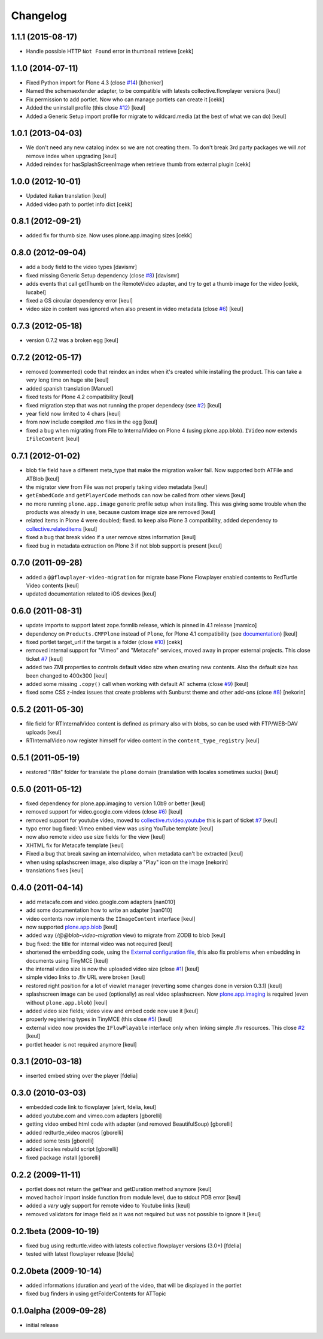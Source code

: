 Changelog
=========

1.1.1 (2015-08-17)
------------------

- Handle possible HTTP ``Not Found`` error in thumbnail retrieve
  [cekk]


1.1.0 (2014-07-11)
------------------

- Fixed Python import for Plone 4.3 (close `#14`__) [bhenker]
- Named the schemaextender adapter, to be compatible with latests
  collective.flowplayer versions [keul]

  __ https://github.com/RedTurtle/redturtle.video/pull/14

- Fix permission to add portlet. Now who can manage portlets can create it [cekk]
- Added the uninstall profile (this close `#12`__) [keul]

  __ https://github.com/RedTurtle/redturtle.video/issues/12

- Added a Generic Setup import profile for migrate to wildcard.media
  (at the best of what we can do) [keul]

1.0.1 (2013-04-03)
------------------

- We don't need any new catalog index so we are not creating them.
  To don't break 3rd party packages we will *not* remove index when upgrading
  [keul]
- Added reindex for hasSplashScreenImage when retrieve thumb from external plugin
  [cekk]

1.0.0 (2012-10-01)
------------------

- Updated italian translation [keul]
- Added video path to portlet info dict [cekk]

0.8.1 (2012-09-21)
------------------

- added fix for thumb size. Now uses plone.app.imaging sizes [cekk]

0.8.0 (2012-09-04)
------------------

* add a body field to the video types [davismr]
* fixed missing Generic Setup dependency (close `#8`__) [davismr]
* adds events that call getThumb on the RemoteVideo adapter, and try to get a thumb image
  for the video [cekk, lucabel]
* fixed a GS circular dependency error [keul]
* video size in content was ignored when also present in video metadata (close `#6`__)
  [keul]

__ https://github.com/RedTurtle/redturtle.video/pull/8
__ https://github.com/RedTurtle/redturtle.video/issues/6

0.7.3 (2012-05-18)
------------------

* version 0.7.2 was a broken egg [keul]

0.7.2 (2012-05-17)
------------------

* removed (commented) code that reindex an index when it's created while installing
  the product. This can take a *very* long time on huge site [keul]
* added spanish translation [Manuel]
* fixed tests for Plone 4.2 compatibility [keul]
* fixed migration step that was not running the proper dependecy (see `#2`__) [keul]
* year field now limited to 4 chars [keul]
* from now include compiled .mo files in the egg [keul]
* fixed a bug when migrating from File to InternalVideo on Plone 4 (using plone.app.blob).
  ``IVideo`` now extends ``IFileContent`` [keul]

__ https://github.com/RedTurtle/redturtle.video/issues/2

0.7.1 (2012-01-02)
------------------

* blob file field have a different meta_type that make the migration walker fail.
  Now supported both ATFile and ATBlob [keul]
* the migrator view from File was not properly taking video metadata [keul]
* ``getEmbedCode`` and ``getPlayerCode`` methods can now be called from other views [keul]
* no more running ``plone.app.image`` generic profile setup when installing.
  This was giving some trouble when the products was already in use, because
  custom image size are removed [keul]
* related items in Plone 4 were doubled; fixed. to keep also Plone 3 compatibility,
  added dependency to `collective.relateditems`__ [keul]
* fixed a bug that break video if a user remove sizes information [keul]
* fixed bug in metadata extraction on Plone 3 if not blob support is present [keul]

__ http://plone.org/products/collective.relateditems/

0.7.0 (2011-09-28)
------------------

* added a ``@@flowplayer-video-migration`` for migrate base Plone Flowplayer enabled contents to RedTurtle
  Video contents [keul]
* updated documentation related to iOS devices [keul]

0.6.0 (2011-08-31)
------------------

* update imports to support latest zope.formlib release, which is
  pinned in 4.1 release [mamico]
* dependency on ``Products.CMFPlone`` instead of ``Plone``, for
  Plone 4.1 compatibility (see `documentation`__) [keul]
* fixed portlet target_url if the target is a folder (close `#10`__) [cekk]
* removed internal support for "Vimeo" and "Metacafe" services, moved away in proper external projects.
  This close ticket `#7`__ [keul]
* added two ZMI properties to controls default video size when creating new contents. Also the default
  size has been changed to 400x300 [keul]
* added some missing ``.copy()`` call when working with default AT schema (close `#9`__)  [keul]
* fixed some CSS z-index issues that create problems with Sunburst theme and other add-ons
  (close `#8`__) [nekorin]

__ http://plone.org/documentation/manual/upgrade-guide/version/upgrading-plone-4.0-to-4.1/updating-add-on-products-for-plone-4.1/changing-dependencies-from-plone-to-products.cmfplone
__ http://plone.org/products/redturtle.video/issues/10
__ http://plone.org/products/redturtle.video/issues/7
__ http://plone.org/products/redturtle.video/issues/9
__ http://plone.org/products/redturtle.video/issues/8

0.5.2 (2011-05-30)
------------------

* file field for RTInternalVideo content is defined
  as primary also with blobs, so can be used with FTP/WEB-DAV uploads
  [keul]
* RTInternalVideo now register himself for video content in the
  ``content_type_registry`` [keul]

0.5.1 (2011-05-19)
------------------

* restored "i18n" folder for translate the ``plone`` domain
  (translation with locales sometimes sucks) [keul]

0.5.0 (2011-05-12)
------------------

* fixed dependency for plone.app.imaging to version 1.0b9 or better [keul]
* removed support for video.google.com videos (close `#6`__) [keul]
* removed support for youtube video, moved to `collective.rtvideo.youtube`__
  this is part of ticket `#7`__ [keul]
* typo error bug fixed: Vimeo embed view was using YouTube template [keul]
* now also remote video use size fields for the view [keul]
* XHTML fix for Metacafe template [keul]
* Fixed a bug that break saving an internalvideo,
  when metadata can't be extracted [keul]
* when using splashscreen image, also display a "Play" icon on the image
  [nekorin]
* translations fixes [keul]

__ http://plone.org/products/redturtle.video/issues/6
__ http://pypi.python.org/pypi/collective.rtvideo.youtube
__ http://plone.org/products/redturtle.video/issues/7

0.4.0 (2011-04-14)
------------------

* add metacafe.com and video.google.com adapters [nan010]
* add some documentation how to write an adapter [nan010]
* video contents now implements the ``IImageContent`` interface [keul]
* now supported `plone.app.blob`__ [keul]
* added way (*/@@blob-video-migration* view) to migrate from ZODB to blob [keul]
* bug fixed: the title for internal video was not required [keul]
* shortened the embedding code, using the `External configuration file`__,
  this also fix problems when embedding in documents using TinyMCE [keul]
* the internal video size is now the uploaded video size (close `#1`__) [keul]
* simple video links to .flv URL were broken [keul]
* restored right position for a lot of viewlet manager
  (reverting some changes done in version 0.3.1) [keul]
* splashscreen image can be used (optionally) as real video splashscreen.
  Now `plone.app.imaging`__ is required (even without ``plone.app.blob``) [keul]
* added video size fields; video view and embed code now use it [keul]
* properly registering types in TinyMCE (this close `#5`__) [keul]
* external video now provides the ``IFlowPlayable`` interface only when linking
  simple .flv resources. This close `#2`__ [keul]
* portlet header is not required anymore [keul]

__ http://pypi.python.org/pypi/plone.app.blob
__ http://flowplayer.org/demos/installation/alternate/index.html#external_config
__ http://plone.org/products/redturtle.video/issues/1
__ http://pypi.python.org/pypi/plone.app.imaging
__ http://plone.org/products/redturtle.video/issues/5
__ http://plone.org/products/redturtle.video/issues/2

0.3.1 (2010-03-18)
------------------

* inserted embed string over the player [fdelia]

0.3.0 (2010-03-03)
------------------

* embedded code link to flowplayer [alert, fdelia, keul]
* added youtube.com and vimeo.com adapters [gborelli]
* getting video embed html code with adapter (and removed BeautifulSoup) [gborelli]
* added redturtle_video macros [gborelli]
* added some tests [gborelli]
* added locales rebuild script [gborelli]
* fixed package install [gborelli]

0.2.2 (2009-11-11)
------------------

* portlet does not return the getYear and getDuration method anymore [keul]
* moved hachoir import inside function from module level, due to stdout PDB error [keul]
* added a *very* ugly support for remote video to Youtube links [keul]
* removed validators for image field as it was not required but was not possible to ignore it [keul]

0.2.1beta (2009-10-19)
----------------------

* fixed bug using redturtle.video with latests collective.flowplayer versions (3.0+) [fdelia]
* tested with latest flowplayer release [fdelia]

0.2.0beta (2009-10-14)
----------------------

* added informations (duration and year) of the video, that will be displayed in the portlet
* fixed bug finders in using getFolderContents for ATTopic

0.1.0alpha (2009-09-28)
-----------------------

* initial release
